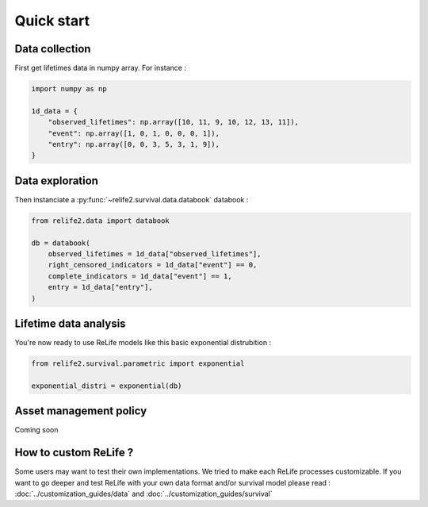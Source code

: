 Quick start
===================

.. role:: python(code)
   :language: python


.. image:: ../img/main_process.png
    :scale: 100 %
    :align: center


Data collection
---------------

First get lifetimes data in numpy array. For instance :

.. code-block:: python
    
    import numpy as np

    1d_data = {
        "observed_lifetimes": np.array([10, 11, 9, 10, 12, 13, 11]),
        "event": np.array([1, 0, 1, 0, 0, 0, 1]),
        "entry": np.array([0, 0, 3, 5, 3, 1, 9]),
    }

.. seealso::
    For more details, please read :doc:`data_collect`.

Data exploration
----------------

Then instanciate a :py:func:`~relife2.survival.data.databook` databook :

.. code-block:: python

    from relife2.data import databook

    db = databook(
        observed_lifetimes = 1d_data["observed_lifetimes"],
        right_censored_indicators = 1d_data["event"] == 0,
        complete_indicators = 1d_data["event"] == 1,
        entry = 1d_data["entry"],
    )

.. seealso::
    For more details, please read :doc:`data`.

Lifetime data analysis
----------------------
    
You're now ready to use ReLife models like this basic exponential distrubition :

.. code-block:: python

    from relife2.survival.parametric import exponential

    exponential_distri = exponential(db)

.. seealso::
    For more details, please see :doc:`survival`


Asset management policy
-----------------------
Coming soon


How to custom ReLife ?
----------------------

Some users may want to test their own implementations. We tried to make each ReLife
processes customizable. If you want to go deeper and test ReLife with your own data 
format and/or survival model please read : :doc:`../customization_guides/data` 
and :doc:`../customization_guides/survival`
